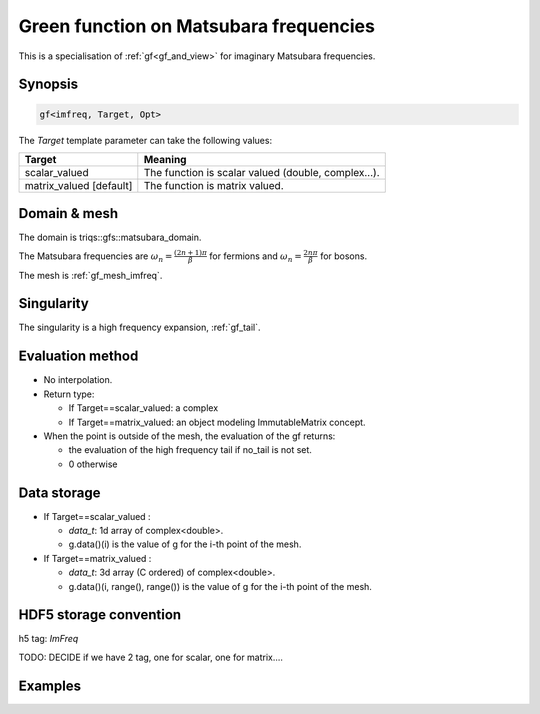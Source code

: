 .. highlight:: c

.. _gf_imfreq: 

Green function on Matsubara frequencies
==========================================================

This is a specialisation of :ref:`gf<gf_and_view>` for imaginary Matsubara frequencies.

Synopsis
------------

.. code::

  gf<imfreq, Target, Opt>

The *Target* template parameter can take the following values: 
 
+-------------------------+-----------------------------------------------------+
| Target                  | Meaning                                             |
+=========================+=====================================================+
| scalar_valued           | The function is scalar valued (double, complex...). |
+-------------------------+-----------------------------------------------------+
| matrix_valued [default] | The function is matrix valued.                      |
+-------------------------+-----------------------------------------------------+

Domain & mesh
----------------

The domain is triqs::gfs::matsubara_domain.

The Matsubara frequencies are :math:`\omega_n=\frac{(2n+1)\pi}{\beta}` for fermions and :math:`\omega_n=\frac{2n\pi}{\beta}` for bosons. 

The mesh is :ref:`gf_mesh_imfreq`. 


Singularity
-------------

The singularity is a high frequency expansion,  :ref:`gf_tail`.


Evaluation method
---------------------

* No interpolation.

* Return type: 

  * If Target==scalar_valued: a complex 
  * If Target==matrix_valued: an object modeling ImmutableMatrix concept.

* When the point is outside of the mesh, the evaluation of the gf returns: 

  * the evaluation of the high frequency tail if no_tail is not set.
  * 0 otherwise


Data storage
---------------

* If Target==scalar_valued :
  
  * `data_t`: 1d array of complex<double>.

  * g.data()(i) is the value of g for the i-th point of the mesh.

* If Target==matrix_valued :

  * `data_t`: 3d array (C ordered) of complex<double>.

  * g.data()(i, range(), range()) is the value of g for the i-th point of the mesh.

HDF5 storage convention
---------------------------

h5 tag: `ImFreq`

TODO: DECIDE if we have 2 tag, one for scalar, one for matrix....

Examples
---------


.. triqs_example:: ./gf_imfreq_0.cpp
